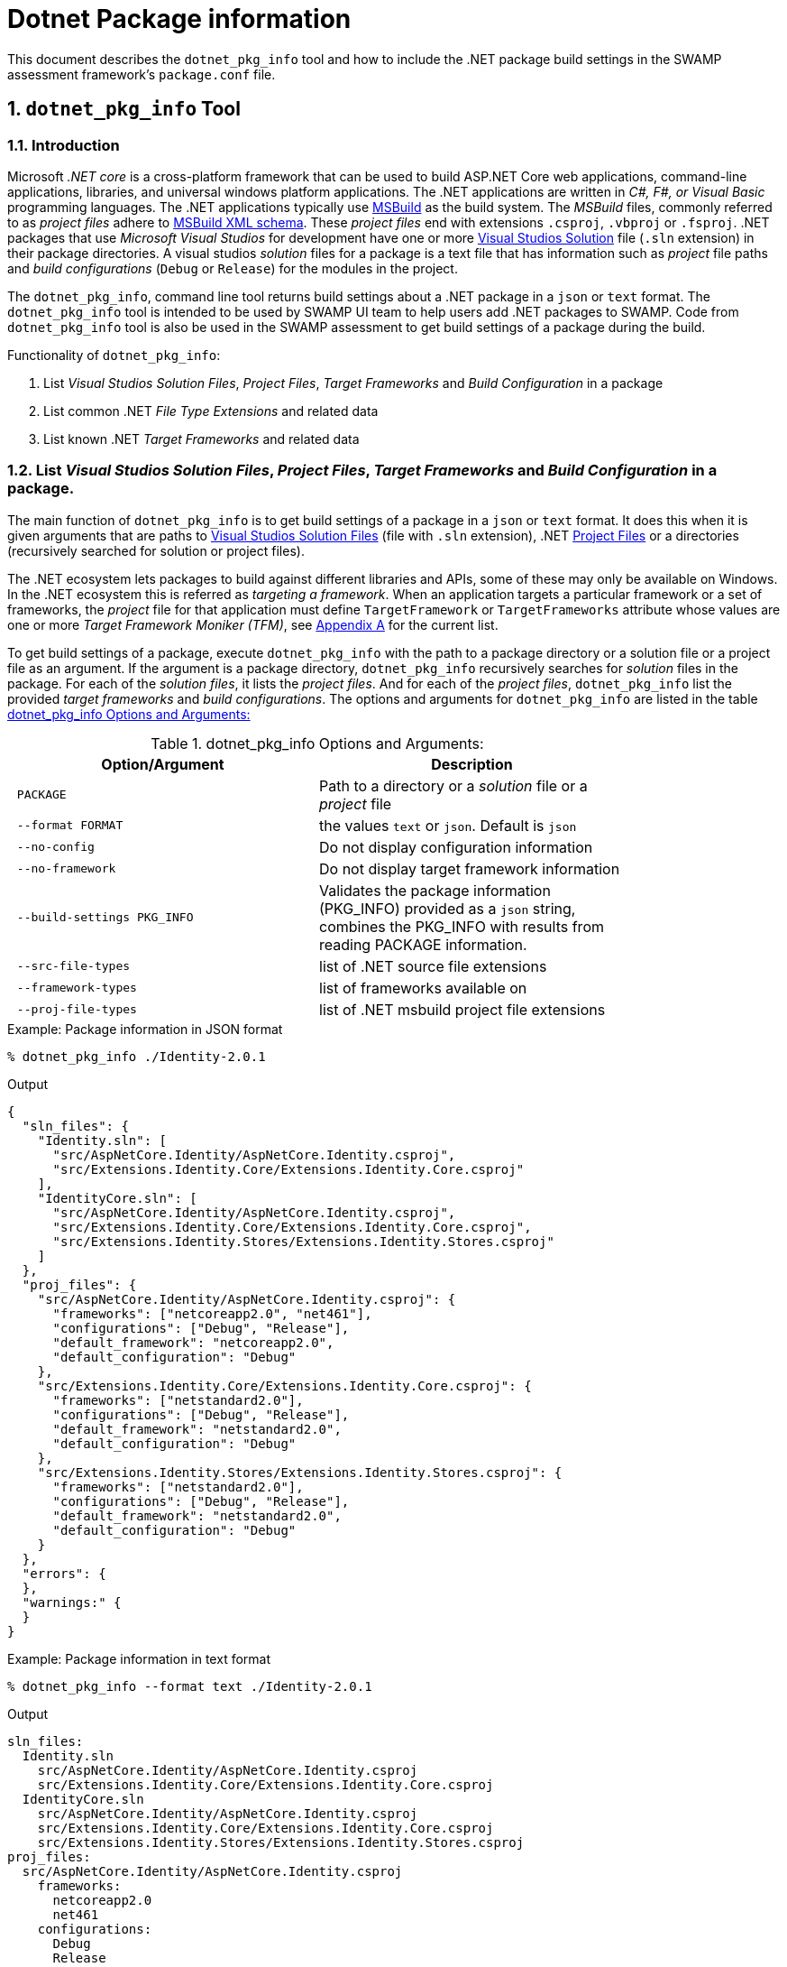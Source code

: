 = Dotnet Package information
:numbered:

This document describes the `dotnet_pkg_info` tool and how to include the .NET package build settings in the SWAMP assessment framework's `package.conf` file.

== `dotnet_pkg_info` Tool

=== Introduction

Microsoft _.NET core_ is a cross-platform framework that can be used to build ASP.NET Core web applications, command-line applications, libraries, and universal windows platform applications. The .NET applications are written in _C#, F#, or Visual Basic_ programming languages. The .NET applications typically use https://docs.com/en-us/visualstudio/msbuild/msbuild-reference[MSBuild] as the build system. The _MSBuild_ files, commonly referred to as _project files_ adhere to https://docs.com/en-us/visualstudio/msbuild/msbuild-project-file-schema-reference[MSBuild XML schema]. These _project files_ end with extensions `.csproj`, `.vbproj` or `.fsproj`. .NET packages that use _Microsoft Visual Studios_ for development have one or more https://docs.com/en-us/visualstudio/extensibility/internals/solution-dot-sln-file[Visual Studios Solution] file (`.sln` extension) in their package directories.  A visual studios _solution_ files for a package is a text file that has information such as _project_ file paths and _build configurations_ (`Debug` or `Release`) for the modules in the project.

The `dotnet_pkg_info`, command line tool returns build settings about a .NET package in a `json` or `text` format. The `dotnet_pkg_info` tool is intended to be used by SWAMP UI team to help users add .NET packages to SWAMP. Code from `dotnet_pkg_info` tool is also be used in the SWAMP assessment to get build settings of a package during the build.

// `dotnet_pkg_info` tool has _command line options_ to generate output in `json` and `text` format.

Functionality of `dotnet_pkg_info`:

. List _Visual Studios Solution Files_, _Project Files_, _Target Frameworks_ and _Build Configuration_ in a package
. List common .NET _File Type Extensions_ and related data
. List known .NET _Target Frameworks_ and related data

[[package-info]]
=== List _Visual Studios Solution Files_, _Project Files_, _Target Frameworks_ and _Build Configuration_ in a package.

The main function of `dotnet_pkg_info` is to get build settings of a package in a `json` or `text` format. It does this when it is given arguments that are paths to https://docs.com/en-us/visualstudio/extensibility/internals/solution-dot-sln-file?view=vs-2017[Visual Studios Solution Files] (file with `.sln` extension), .NET  https://docs.com/en-us/dotnet/core/tools/project-json-to-csproj[Project Files] or a directories (recursively searched for solution or project files).

The .NET ecosystem lets packages to build against different libraries and APIs, some of these may only be available on Windows. In the .NET ecosystem this is referred as _targeting a framework_. When an application targets a particular framework or a set of frameworks, the _project_ file for that application must define `TargetFramework` or `TargetFrameworks` attribute whose values are one or more _Target Framework Moniker (TFM)_, see <<appendix-a, Appendix A>> for the current list.

To get build settings of a package, execute `dotnet_pkg_info` with the path to a package directory or a solution file or a project file as an argument. If the argument is a package directory, `dotnet_pkg_info` recursively searches for _solution_ files in the package. For each of the _solution files_, it lists the _project files_. And for each of the _project files_, `dotnet_pkg_info` list the provided _target frameworks_ and _build configurations_. The options and arguments for `dotnet_pkg_info` are listed in the table <<dotnet-pkg-info-options>>

[[dotnet-pkg-info-options]]
.dotnet_pkg_info Options and Arguments:
[width="80%",cols="l,d",options="header",style="literal"]
|==========================
| Option/Argument |	Description
| PACKAGE | Path to a directory or a _solution_ file or a _project_ file
| --format FORMAT | the values `text` or `json`. Default is `json`
| --no-config | Do not display configuration information
| --no-framework | Do not display target framework information
| --build-settings PKG_INFO | Validates the package information (PKG_INFO) provided as a `json` string, combines the PKG_INFO with results from reading PACKAGE information.
| --src-file-types | list of .NET source file extensions
| --framework-types | list of frameworks available on
| --proj-file-types | list of .NET msbuild project file extensions
|==========================


.Example: Package information in JSON format
```
% dotnet_pkg_info ./Identity-2.0.1
```

.Output
[%autofit]
```
{
  "sln_files": {
    "Identity.sln": [
      "src/AspNetCore.Identity/AspNetCore.Identity.csproj",
      "src/Extensions.Identity.Core/Extensions.Identity.Core.csproj"
    ],
    "IdentityCore.sln": [
      "src/AspNetCore.Identity/AspNetCore.Identity.csproj",
      "src/Extensions.Identity.Core/Extensions.Identity.Core.csproj",
      "src/Extensions.Identity.Stores/Extensions.Identity.Stores.csproj"
    ]
  },
  "proj_files": {
    "src/AspNetCore.Identity/AspNetCore.Identity.csproj": {
      "frameworks": ["netcoreapp2.0", "net461"],
      "configurations": ["Debug", "Release"],
      "default_framework": "netcoreapp2.0",
      "default_configuration": "Debug"
    },
    "src/Extensions.Identity.Core/Extensions.Identity.Core.csproj": {
      "frameworks": ["netstandard2.0"],
      "configurations": ["Debug", "Release"],
      "default_framework": "netstandard2.0",
      "default_configuration": "Debug"
    },
    "src/Extensions.Identity.Stores/Extensions.Identity.Stores.csproj": {
      "frameworks": ["netstandard2.0"],
      "configurations": ["Debug", "Release"],
      "default_framework": "netstandard2.0",
      "default_configuration": "Debug"
    }
  },
  "errors": {
  },
  "warnings:" {
  }
}
```

.Example: Package information in text format

```
% dotnet_pkg_info --format text ./Identity-2.0.1
```

.Output
```
sln_files:
  Identity.sln
    src/AspNetCore.Identity/AspNetCore.Identity.csproj
    src/Extensions.Identity.Core/Extensions.Identity.Core.csproj
  IdentityCore.sln
    src/AspNetCore.Identity/AspNetCore.Identity.csproj
    src/Extensions.Identity.Core/Extensions.Identity.Core.csproj
    src/Extensions.Identity.Stores/Extensions.Identity.Stores.csproj
proj_files:
  src/AspNetCore.Identity/AspNetCore.Identity.csproj
    frameworks:
      netcoreapp2.0
      net461
    configurations:
      Debug
      Release
    default_framework:
      netcoreapp2.0
    default_configuration:
      Debug
  src/Extensions.Identity.Core/Extensions.Identity.Core.csproj
    frameworks:
      netstandard2.0
    configurations:
      Debug
      Release
    default_framework:
      netstandard2.0
    default_configuration:
      Debug
  src/Extensions.Identity.Stores/Extensions.Identity.Stores.csproj
    frameworks:
      netstandard2.0
    configurations:
      Debug
      Release
    default_framework:
      netstandard2.0
    default_configuration:
      Debug
errors:
warnings:
```

NOTE: To get package information without _Build Configuration_ and _Target Framework_ information, use `--no-config` and `--no-framework` option to the `dotnet_pkg_info` command.

==== For packages without the solution files

If a package does not have a _solution file_ any where in the package  directory, the tool recursively searches the package for _project files_. It lists the  _project files_ along with _target frameworks_ mentioned in the _project files_. Note that _build configuration_ information won't be available in this case as _build configuration_ is provided in the _solution files_.

.Example: Package information with no solution files
```
% dotnet_pkg_info ./Identity-2.0.1
```

.Output
[%autofit]
```
{
  "sln_files": {
  },
  "proj_files": {
    "src/AspNetCore.Identity/AspNetCore.Identity.csproj": {
      "frameworks": ["netcoreapp2.0", "net461"],
      "default_framework": "netcoreapp2.0",
    },
    "src/Extensions.Identity.Core/Extensions.Identity.Core.csproj": {
      "frameworks": ["netstandard2.0"],
      "default_framework": "netstandard2.0",
    },
    "src/Extensions.Identity.Stores/Extensions.Identity.Stores.csproj": {
      "frameworks": ["netstandard2.0"],
      "default_framework": "netstandard2.0",
    }
  },
  "errors": {
  },
  "warnings:" {
  }
}
```

=== Validate and Merge the Package information

If there is existing .NET build data (see section <<package-info>>), then that same data can be passed as an option to both verify if the data is still valid and to populate the resulting data with these values. This can be used to populate the selection in the UI displayed to the users to set current values.

Given package information in `json` format, the `--build-settings` option with the `dotnet_pkg_info` tool verifies that the package information is correct or not for a given package. i.e if the given _solution_ and _project_ files are present in the package, _target frameworks_ and _build configuration_ are still valid for the project files. It merges the `json` results with the actually reading the package information

The `--build-settings` option for the `dotnet_pkg_info` tool takes a `json` string with package information in the format specified in <<package-info, section-2>> of this document and a path to a package directory or a _solution_ file or a _project_ file as an argument.

The command returns an error if any _solution_ or _project_ files, or any `framework` or `configuration` attributes in the provided `PKG_INFO_FILE` file are not present in the `PACKAGE`. The format for the error message will as described in the <<exit-codes,section-1.7>>

.Example:

```
dotnet_pkg_info ./Identity-2.0.1 --build-settings '{
  "sln_files": {
    "Identity.sln": [
      "src/AspNetCore.Identity/AspNetCore.Identity.csproj",
      "src/Extensions.Identity.Core/Extensions.Identity.Core.csproj"
    ],
  },
  "proj_files": {
    "src/AspNetCore.Identity/AspNetCore.Identity.csproj": {
      "framework": "netcoreapp2.0",
      "configuration": "Debug",
    },
    "src/Extensions.Identity.Core/Extensions.Identity.Core.csproj": {
      "framework": "netstandard2.0",
      "configuration": "Debug"
    },
  }
}'
```

.Output
[%autofit]
```
{
  "sln_files": {
    "Identity.sln": [
      "src/AspNetCore.Identity/AspNetCore.Identity.csproj",
      "src/Extensions.Identity.Core/Extensions.Identity.Core.csproj"
    ],
    "IdentityCore.sln": [
      "src/AspNetCore.Identity/AspNetCore.Identity.csproj",
      "src/Extensions.Identity.Core/Extensions.Identity.Core.csproj",
      "src/Extensions.Identity.Stores/Extensions.Identity.Stores.csproj"
    ]
  },
  "proj_files": {
    "src/AspNetCore.Identity/AspNetCore.Identity.csproj": {
      "frameworks": ["netcoreapp2.0", "net461"],
      "configurations": ["Debug", "Release"],
      "default_framework": "netcoreapp2.0",
      "default_configuration": "Debug",
      "framework": "netcoreapp2.0",
      "configuration": "Debug",
    },
    "src/Extensions.Identity.Core/Extensions.Identity.Core.csproj": {
      "frameworks": ["netstandard2.0"],
      "configurations": ["Debug", "Release"],
      "default_framework": "netstandard2.0",
      "default_configuration": "Debug",
      "framework": "netstandard2.0",
      "configuration": "Debug"
    },
    "src/Extensions.Identity.Stores/Extensions.Identity.Stores.csproj": {
      "frameworks": ["netstandard2.0"],
      "configurations": ["Debug", "Release"],
      "default_framework": "netstandard2.0",
      "default_configuration": "Debug"
    }
  },
  "errors": {
  },
  "warnings:" {
  }
}
```


=== Target Frameworks

To display _target frameworks_ available on a SWAMP platform, use ``--framework-types` option with `dotnet_pkg_info` tool.

.Example
```
dotnet_pkg_info --framework-types
```

Output
```
{
  ".NET Standard": {
    "tf_moniker" : [
      "netstandard1.0",
      "netstandard1.1",
      "netstandard1.2",
      "netstandard1.3",
      "netstandard1.4",
      "netstandard1.5",
      "netstandard1.6",
      "netstandard2.0",
      "netcoreapp1.0",
      "netcoreapp1.1",
      "netcoreapp2.0",
      "netcoreapp2.1"
    ],
    "windows_only": false
  },
  ".NET Core" : {
    "tf_moniker" : [
      "netcoreapp1.0",
      "netcoreapp1.1",
      "netcoreapp2.0",
      "netcoreapp2.1"
     ],
     "windows_only": false
  },
  ".NET Framework" : {
    "tf_moniker" : [
      "net11",
      "net20",
      "net35",
      "net40",
      "net403",
      "net45",
      "net451",
      "net452",
      "net46",
      "net461",
      "net462",
      "net47",
      "net471",
      "net472"
    ],
    "windows_only": true
  },
  "Windows Store": {
    "tf_moniker" : [
      "netcore [netcore45]",
      "netcore45 [win] [win8]",
      "netcore451 [win81]"
    ],
    "windows_only": true
  },
  ".NET Micro Framework": {
    "tf_moniker" : [
      "netmf"
    ],
    "windows_only": true
  },
  "Silverlight": {
    "tf_moniker" : [
      "sl4",
      "sl5"
    ],
    "windows_only": true
  },
  "Windows Phone": {
    "tf_moniker" : [
        "wp [wp7]",
        "wp7",
        "wp75",
        "wp8",
        "wp81",
        "wpa81"
     ],
     "windows_only": true
  },
  "Universal Windows Platform": {
    "tf_moniker" : [
      "uap",
      "uap10.0"
    ],
    "windows_only": false
  }
}
```

=== Show Source .NET File Extensions

Lists the .NET source file extensions and types.

.Example
```
% dotnet_pkg_info --src-file-types
```

Output
```
{
  ".cs": {
    "description": "C# source files",
    "windows_only": false
  },
  ".vb": {
    "description": "Visual Basics source files",
    "windows_only": true
  },
  ".fs": {
    "description": "F# source files",
    "windows_only": true
  }
}
```

=== Show .NET Project File Extensions

Lists the .NET project file extensions

```
% dotnet_pkg_info --project-file-types
```

Output
```
{
  ".csproj": {
    "description": "csharp project file"
  },
  ".vbproj": {
    "description": "Visual Basics project files"
  },
  ".fsproj": {
    "description": "fsharp project file"
  }
}
```

[[exit-codes]]
=== Errors and Warnings

=== Error Messages and Exit Status returned by `dotnet_pkg_info`

Incase `dotnet_pkg_info` encounters errors while returning package information or validating a given package information, it returns a `json` data structure that contains one or more errors, each with an _error message_, _error code_, and the _file_ that is cause of the error. The _error message_ format and _error codes_ are given the table <<dotnet-pkg-info-exit-codes>>.

The format for the `json` data structure is as follows:
```
{
  errors: [
    {
      "message": "<message description>",
      "code" : "<error code>"
      "file" : "<path to the file that is the cause of the error"
    },
    {
      ...
    },
    ...
  ]
}
```

[[dotnet-pkg-info-exit-codes]]
.dotnet_pkg_info exit codes
[width="97%",cols="^3,^1,3,3",options="header"]
|==========================
| Error Code | Exit Status |	Message Format| Description
| SUCCESS | 0 | | Success
| INVALID_PACKAGE | 1 | No solution or project files found in the directory: <directory path> , | Invalid .NET package, if the package directory does not contain _solution_ or _project_ files
| INVALID_SLN_FILE | 2 | Invalid _solution_ file: <path> | Invalid _solution_ file, not meeting the specification https://docs.microsoft.com/en-us/visualstudio/extensibility/internals/solution-dot-sln-file
| PROJECT_FILE_NOT_FOUND | 3 | project file in the solution file not found:  | Project file listed in the solution file not found
| INVALID_PROJECT_FILE | 4 | Invalid project file: <path> | Invalid <project>_ file, not meeting the specification https://docs.microsoft.com/en-us/visualstudio/msbuild/msbuild-project-file-schema-reference
| INVALID_TARGET_FRAMEWORK | 5 | Invalid target framework: <target framework>  | Invalid _target framework_. If the _target framework_ specified in the package is not in the list
| INVALID_BUILD_CONFIGURATION | 6 | Invalid build configuration: <build configuration> | https://docs.microsoft.com/en-us/dotnet/standard/frameworks
| INVALID_FILE_EXTENSION | 7 | Invalid .NET file extension: <path> | Invalid .NET file extension
| FILE_PERMISSION_ERROR | 8 | File Permission error |  If solution, project or directory does not have read permission
|==========================

=== Warnings Messages returned by `dotnet_pkg_info`

If `dotnet_pkg_info` determines if a _project_ in a package only can be built on Windows, it returns a warning with the code 'BUILDS_ON_WINDOWS'. For now, their is only one warning reported by the `dotnet_pkg_info` tool.

The format for the `json` data structure is as follows:
```
{
  warnings: [
    {
      "message": "<message description>",
      "code" : "<warning code>"
      "file" : "<path to the file that is the cause of the error"
    },
    {
      ...
    },
    ...
  ]
}
```


[[package-info]]
== Package info to the backend
If a user selects a _solution_ file, and a certain set of _project_ files and _target_ frameworks and _build_ configuration for their package. The SWAMP UI or middleware should pass the .NET package information to the backend in a `json` format. The information in the `json` format must be assigned to the `package-dotnet-info` attribute in the `package.conf` file.

The format for the `package-dotnet-info` should be same as the `json` output produced by `dotnet_pkg_info` tool, except for the values for `framework` and `configuration` attributes should be a _single_ values and not a list, and attributes `default_framework` and `default_configuration` should not be present.

.Example:
```
{
  "sln_files": {
    "Identity.sln": [
      "src/AspNetCore.Identity/AspNetCore.Identity.csproj",
      "src/Extensions.Identity.Core/Extensions.Identity.Core.csproj"
    ],
  },
  "proj_files": {
    "src/AspNetCore.Identity/AspNetCore.Identity.csproj": {
      "framework": "netcoreapp2.0",
      "configuration": "Debug",
    },
    "src/Extensions.Identity.Core/Extensions.Identity.Core.csproj": {
      "framework": "netstandard2.0",
      "configuration": "Debug"
    },
  }
}
```

.Scenario 1:
User selects a _solution_ but does not select projects and does not configure the projects. In this case, `package-dotnet-info` can list the _solution_ file with empty list for projects. The _assessment framework_ invokes the MSBuild system with the _solution_ file as the argument. i.e. all the modules in the _solution_ file will be built against frameworks and default configuration provided in the _project_ files for the modules.

Example:

```
{
  "sln_files": {
    "Identity.sln": []
  }
}
```

.Scenario 2:
User selects a _solution_, and one or more projects in the _solution_, but does not select _configuration_ for the projects. In this case, `package-dotnet-info` can list the _solution_ file with the list of projects selected by the user. The _assessment framework_ invokes the MSBuild system for each of the selected projects. The projects will be built against frameworks and default configuration provided in the selected _project_ files.

Example:

```
{
  "sln_files": {
    "Identity.sln": [
      "src/AspNetCore.Identity/AspNetCore.Identity.csproj",
      "src/Extensions.Identity.Core/Extensions.Identity.Core.csproj"
    ]
  },
  "proj_files": {
    "src/AspNetCore.Identity/AspNetCore.Identity.csproj": {
    },
    "src/Extensions.Identity.Core/Extensions.Identity.Core.csproj": {
    },
  }
}
```

.Scenario 2:
User selects a _solution_, and one or more projects in the _solution_, and also selects _frameworks_ and _configuration_ for the projects. The _assessment framework_ invokes the MSBuild system for each of the selected projects. The projects will be built against framework and configuration selected by the user.

Example:

```
{
  "sln_files": {
    "Identity.sln": [
      "src/AspNetCore.Identity/AspNetCore.Identity.csproj",
      "src/Extensions.Identity.Core/Extensions.Identity.Core.csproj"
    ]
  },
  "proj_files": {
    "src/AspNetCore.Identity/AspNetCore.Identity.csproj": {
      "framework": "netcoreapp2.0",
      "configuration": "Debug"
    },
    "src/Extensions.Identity.Core/Extensions.Identity.Core.csproj": {
      "framework": "netstandard2.0",
      "configuration": "Debug"
    }
  }
}
```

[[appendix-a]]
[appendix]

=== .Valid Target Framework and Target Framework Moniker

[[table-3]]
.Valid Target Framework and Target Framework Moniker
[width="80%",cols="l,l,d",options="header",style="literal"]
|==========================
| Target Framework |	Target Framework Moniker | Windows Only
| .NET Standard	|netstandard1.0
netstandard1.1
netstandard1.2
netstandard1.3
netstandard1.4
netstandard1.5
netstandard1.6
netstandard2.0 | False
| .NET Core	|netcoreapp1.0
netcoreapp1.1
netcoreapp2.0
netcoreapp2.1 |  False
| .NET Framework	|net11
net20
net35
net40
net403
net45
net451
net452
net46
net461
net462
net47
net471
net472 |  True
|Windows Store	|netcore [netcore45]
netcore45 [win] [win8]
netcore451 [win81] |  True
| .NET Micro Framework	|netmf |  True
| Silverlight	|sl4
sl5 | True
| Windows Phone	|wp [wp7]
wp7
wp75
wp8
wp81
wpa81 | True
| Universal Windows Platform	|uap [uap10.0]
uap10.0 [win10] [netcore50] | False
|==========================

This list may be change, refer to [https://docs.com/en-us/dotnet/standard/frameworks] for the update list.
